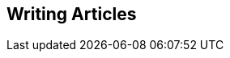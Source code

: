 // lorem:sentences[3]

// lorem:sentences[5]

== Writing Articles

// lorem:sentences[5]

// lorem:sentences[3]
